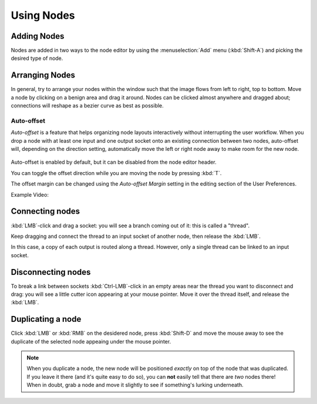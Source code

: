 ***********
Using Nodes
***********

Adding Nodes
============

Nodes are added in two ways to the node editor by using the :menuselection:`Add` menu (:kbd:`Shift-A`)
and picking the desired type of node.

Arranging Nodes
===============

In general, try to arrange your nodes within the window such that the image flows from left to right, top to bottom.
Move a node by clicking on a benign area and drag it around. Nodes can be clicked almost anywhere and dragged
about; connections will reshape as a bezier curve as best as possible.


Auto-offset
-----------

*Auto-offset* is a feature that helps organizing node layouts interactively without interrupting the user workflow.
When you drop a node with at least one input and one output socket onto an existing connection between two nodes,
auto-offset will, depending on the direction setting, automatically move the left or right node away to make room
for the new node.

.. figure:: /images/compositing_usingnodes_autooffset.png

Auto-offset is enabled by default, but it can be disabled from the node editor header.

You can toggle the offset direction while you are moving the node by pressing :kbd:`T`.

The offset margin can be changed using the *Auto-offset Margin* setting in the editing section of the User Preferences.

Example Video:

.. vimeo:: 135125839


Connecting nodes
================

:kbd:`LMB`-click and drag a socket: you will see a branch coming out of it: this is called a "thread".

Keep dragging and connect the thread to an input socket of another node, then release the :kbd:`LMB`.

In this case, a copy of each output is routed along a thread. However, only a single thread can be linked to an
input socket.

Disconnecting nodes
===================

To break a link between sockets :kbd:`Ctrl-LMB`-click in an empty areas near the thread you want to disconnect and
drag: you will see a little cutter icon appearing at your mouse pointer. Move it over the thread itself, and
release the :kbd:`LMB`.

Duplicating a node
==================

Click :kbd:`LMB` or :kbd:`RMB` on the desidered node, press  :kbd:`Shift-D` and move the mouse away to see the
duplicate of the selected node appeaing under the mouse pointer.

.. note::

   When you duplicate a node, the new node will be positioned *exactly* on top of the node that was duplicated.
   If you leave it there (and it's quite easy to do so), you can **not** easily tell that there are *two* nodes there!
   When in doubt, grab a node and move it slightly to see if something's lurking underneath.

